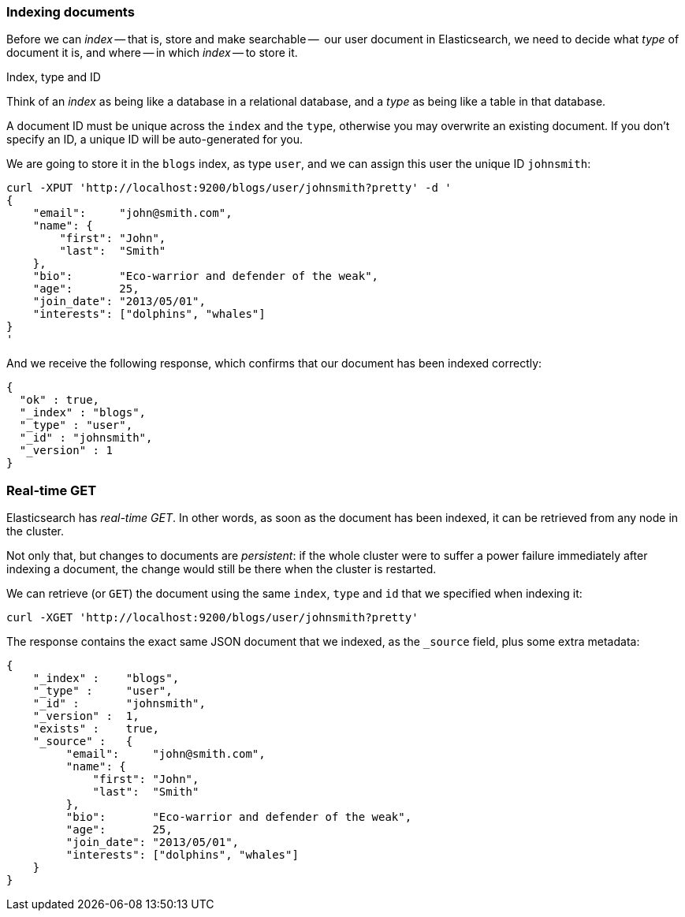 === Indexing documents

Before we can _index_ -- that is, store and make searchable --  our
user document in Elasticsearch, we need to decide what _type_ of document it
is, and where -- in which _index_ -- to store it.

.Index, type and ID
****
Think of an _index_ as being like a database in a relational database, and
a _type_ as being like a table in that database.

A document ID must be unique across the `index` and the `type`, otherwise
you may overwrite an existing document. If you don't specify an ID, a unique ID
will be auto-generated for you.
****

We are going to store it in the `blogs` index, as type `user`, and we
can assign this user the unique ID `johnsmith`:

    curl -XPUT 'http://localhost:9200/blogs/user/johnsmith?pretty' -d '
    {
        "email":     "john@smith.com",
        "name": {
            "first": "John",
            "last":  "Smith"
        },
        "bio":       "Eco-warrior and defender of the weak",
        "age":       25,
        "join_date": "2013/05/01",
        "interests": ["dolphins", "whales"]
    }
    '

And we receive the following response, which confirms that our document
has been indexed correctly:

    {
      "ok" : true,
      "_index" : "blogs",
      "_type" : "user",
      "_id" : "johnsmith",
      "_version" : 1
    }

=== Real-time GET

Elasticsearch has _real-time GET_. In other words, as soon as the document
has been indexed, it can be retrieved from any node in the cluster.

Not only that, but changes to documents are _persistent_: if the whole cluster
were to suffer a power failure immediately after indexing a document, the
change would still be there when the cluster is restarted.

We can retrieve (or `GET`) the document using the same `index`, `type` and `id`
that we specified when indexing it:

    curl -XGET 'http://localhost:9200/blogs/user/johnsmith?pretty'

The response contains the exact same JSON document that we indexed, as the
`_source` field, plus some extra metadata:

    {
        "_index" :    "blogs",
        "_type" :     "user",
        "_id" :       "johnsmith",
        "_version" :  1,
        "exists" :    true,
        "_source" :   {
             "email":     "john@smith.com",
             "name": {
                 "first": "John",
                 "last":  "Smith"
             },
             "bio":       "Eco-warrior and defender of the weak",
             "age":       25,
             "join_date": "2013/05/01",
             "interests": ["dolphins", "whales"]
        }
    }




